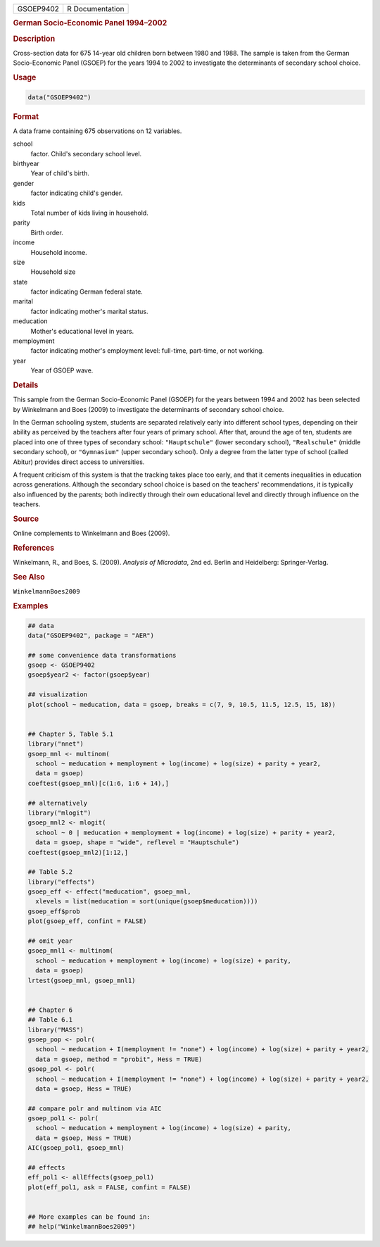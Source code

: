 .. container::

   ========= ===============
   GSOEP9402 R Documentation
   ========= ===============

   .. rubric:: German Socio-Economic Panel 1994–2002
      :name: GSOEP9402

   .. rubric:: Description
      :name: description

   Cross-section data for 675 14-year old children born between 1980 and
   1988. The sample is taken from the German Socio-Economic Panel
   (GSOEP) for the years 1994 to 2002 to investigate the determinants of
   secondary school choice.

   .. rubric:: Usage
      :name: usage

   .. code:: R

      data("GSOEP9402")

   .. rubric:: Format
      :name: format

   A data frame containing 675 observations on 12 variables.

   school
      factor. Child's secondary school level.

   birthyear
      Year of child's birth.

   gender
      factor indicating child's gender.

   kids
      Total number of kids living in household.

   parity
      Birth order.

   income
      Household income.

   size
      Household size

   state
      factor indicating German federal state.

   marital
      factor indicating mother's marital status.

   meducation
      Mother's educational level in years.

   memployment
      factor indicating mother's employment level: full-time, part-time,
      or not working.

   year
      Year of GSOEP wave.

   .. rubric:: Details
      :name: details

   This sample from the German Socio-Economic Panel (GSOEP) for the
   years between 1994 and 2002 has been selected by Winkelmann and Boes
   (2009) to investigate the determinants of secondary school choice.

   In the German schooling system, students are separated relatively
   early into different school types, depending on their ability as
   perceived by the teachers after four years of primary school. After
   that, around the age of ten, students are placed into one of three
   types of secondary school: ``"Hauptschule"`` (lower secondary
   school), ``"Realschule"`` (middle secondary school), or
   ``"Gymnasium"`` (upper secondary school). Only a degree from the
   latter type of school (called Abitur) provides direct access to
   universities.

   A frequent criticism of this system is that the tracking takes place
   too early, and that it cements inequalities in education across
   generations. Although the secondary school choice is based on the
   teachers' recommendations, it is typically also influenced by the
   parents; both indirectly through their own educational level and
   directly through influence on the teachers.

   .. rubric:: Source
      :name: source

   Online complements to Winkelmann and Boes (2009).

   .. rubric:: References
      :name: references

   Winkelmann, R., and Boes, S. (2009). *Analysis of Microdata*, 2nd ed.
   Berlin and Heidelberg: Springer-Verlag.

   .. rubric:: See Also
      :name: see-also

   ``WinkelmannBoes2009``

   .. rubric:: Examples
      :name: examples

   .. code:: R

      ## data
      data("GSOEP9402", package = "AER")

      ## some convenience data transformations
      gsoep <- GSOEP9402
      gsoep$year2 <- factor(gsoep$year)

      ## visualization
      plot(school ~ meducation, data = gsoep, breaks = c(7, 9, 10.5, 11.5, 12.5, 15, 18))


      ## Chapter 5, Table 5.1
      library("nnet")
      gsoep_mnl <- multinom(
        school ~ meducation + memployment + log(income) + log(size) + parity + year2,
        data = gsoep)
      coeftest(gsoep_mnl)[c(1:6, 1:6 + 14),]
       
      ## alternatively
      library("mlogit")
      gsoep_mnl2 <- mlogit(
        school ~ 0 | meducation + memployment + log(income) + log(size) + parity + year2,
        data = gsoep, shape = "wide", reflevel = "Hauptschule")
      coeftest(gsoep_mnl2)[1:12,]

      ## Table 5.2
      library("effects")
      gsoep_eff <- effect("meducation", gsoep_mnl,
        xlevels = list(meducation = sort(unique(gsoep$meducation))))
      gsoep_eff$prob
      plot(gsoep_eff, confint = FALSE)

      ## omit year
      gsoep_mnl1 <- multinom(
        school ~ meducation + memployment + log(income) + log(size) + parity,
        data = gsoep)
      lrtest(gsoep_mnl, gsoep_mnl1)


      ## Chapter 6
      ## Table 6.1
      library("MASS")
      gsoep_pop <- polr(
        school ~ meducation + I(memployment != "none") + log(income) + log(size) + parity + year2,
        data = gsoep, method = "probit", Hess = TRUE)
      gsoep_pol <- polr(
        school ~ meducation + I(memployment != "none") + log(income) + log(size) + parity + year2,
        data = gsoep, Hess = TRUE)

      ## compare polr and multinom via AIC
      gsoep_pol1 <- polr(
        school ~ meducation + memployment + log(income) + log(size) + parity,
        data = gsoep, Hess = TRUE)
      AIC(gsoep_pol1, gsoep_mnl)

      ## effects
      eff_pol1 <- allEffects(gsoep_pol1)
      plot(eff_pol1, ask = FALSE, confint = FALSE)


      ## More examples can be found in:
      ## help("WinkelmannBoes2009")
